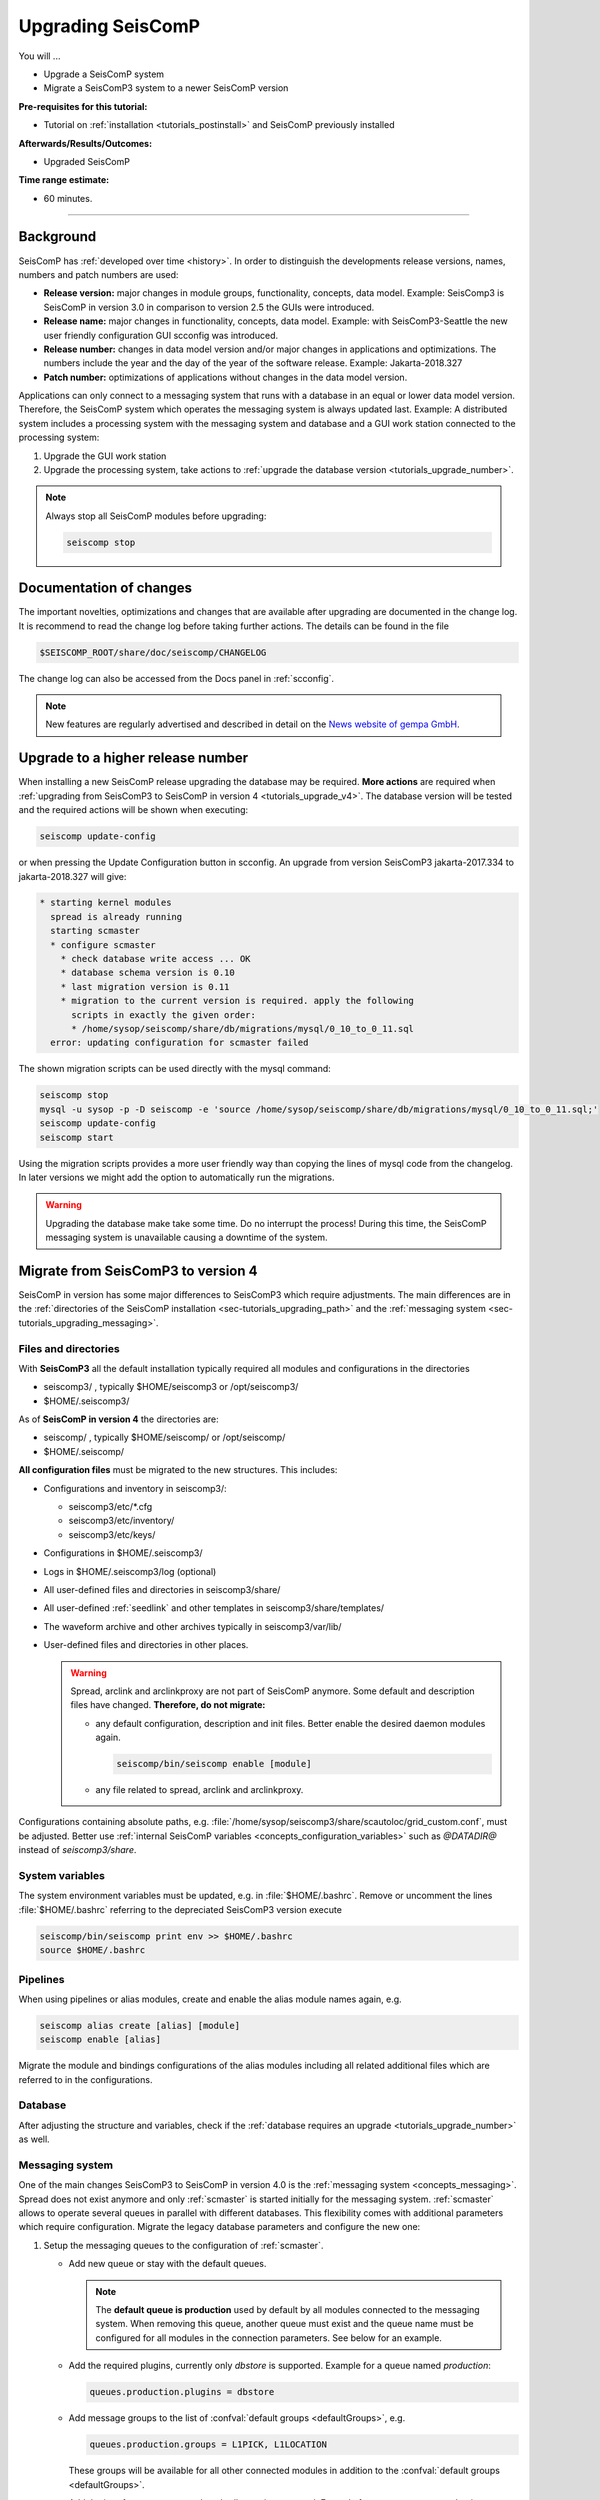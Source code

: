 .. _tutorials_upgrade:

******************
Upgrading SeisComP
******************

You will ...

* Upgrade a SeisComP system
* Migrate a SeisComP3 system to a newer SeisComP version

:Pre-requisites for this tutorial:
* Tutorial on :ref:`installation <tutorials_postinstall>` and SeisComP previously installed

:Afterwards/Results/Outcomes:
* Upgraded SeisComP

:Time range estimate:
* 60 minutes.

------------

Background
==========

SeisComP has :ref:`developed over time <history>`. In order to distinguish the developments
release versions, names, numbers and patch numbers are used:

* **Release version:** major changes in module groups, functionality, concepts, data model.
  Example: SeisComp3 is SeisComP in version 3.0
  in comparison to version 2.5 the GUIs were introduced.
* **Release name:** major changes in functionality, concepts, data model.
  Example: with SeisComP3-Seattle the new user friendly configuration GUI scconfig
  was introduced.
* **Release number:** changes in data model version and/or major changes in applications and optimizations.
  The numbers include the year and the day of the year of the software release.
  Example: Jakarta-2018.327
* **Patch number:** optimizations of applications without changes in the data model version.

Applications can only connect to a messaging system that runs with a database
in an equal or lower data model version. Therefore, the SeisComP system which
operates the messaging system is always updated last. Example: A distributed system
includes a processing system with the messaging system and database and a GUI work
station connected to the processing system:

#. Upgrade the GUI work station
#. Upgrade the processing system, take actions to
   :ref:`upgrade the database version <tutorials_upgrade_number>`.

.. note::

   Always stop all SeisComP modules before upgrading:

   .. code-block:: sh

      seiscomp stop

.. _tutorials_upgrade_changelog:

Documentation of changes
========================

The important novelties, optimizations and changes that are available after upgrading
are documented in the change log.
It is recommend to read the change log before taking further actions. The details
can be found in the file

.. code-block:: sh

   $SEISCOMP_ROOT/share/doc/seiscomp/CHANGELOG

The change log can also be accessed from the Docs panel in :ref:`scconfig`.

.. note::

   New features are regularly advertised and described in detail on the
   `News website of gempa GmbH <https://www.gempa.de/news/>`_.

.. _tutorials_upgrade_number:

Upgrade to a higher release number
==================================

When installing a new SeisComP release upgrading the database may be required.
**More actions** are required when :ref:`upgrading from SeisComP3 to SeisComP in version 4 <tutorials_upgrade_v4>`.
The database version will be tested and the required actions will be shown when executing:

.. code-block:: sh

   seiscomp update-config

or when pressing the Update Configuration button in scconfig.
An upgrade from version SeisComP3 jakarta-2017.334 to jakarta-2018.327 will give:

.. code-block:: sh

   * starting kernel modules
     spread is already running
     starting scmaster
     * configure scmaster
       * check database write access ... OK
       * database schema version is 0.10
       * last migration version is 0.11
       * migration to the current version is required. apply the following
         scripts in exactly the given order:
         * /home/sysop/seiscomp/share/db/migrations/mysql/0_10_to_0_11.sql
     error: updating configuration for scmaster failed

The shown migration scripts can be used directly with the mysql command:

.. code-block:: sh

   seiscomp stop
   mysql -u sysop -p -D seiscomp -e 'source /home/sysop/seiscomp/share/db/migrations/mysql/0_10_to_0_11.sql;'
   seiscomp update-config
   seiscomp start

Using the migration scripts provides a more user friendly way than copying the
lines of mysql code from the changelog. In later versions we might add the option to automatically run the migrations.

.. warning::

   Upgrading the database make take some time. Do no interrupt the process!
   During this time, the SeisComP messaging system is unavailable causing a downtime of the system.

.. _tutorials_upgrade_v4:

Migrate from SeisComP3 to version 4
===================================

SeisComP in version has some major differences to SeisComP3 which require adjustments.
The main differences are in the :ref:`directories of the SeisComP installation <sec-tutorials_upgrading_path>`
and the :ref:`messaging system <sec-tutorials_upgrading_messaging>`.

.. _sec-tutorials_upgrading_path:

Files and directories
---------------------

With **SeisComP3** all the default installation typically required all modules and configurations
in the directories

* seiscomp3/ , typically $HOME/seiscomp3 or /opt/seiscomp3/
* $HOME/.seiscomp3/

As of **SeisComP in version 4** the directories are:

* seiscomp/ , typically $HOME/seiscomp/ or /opt/seiscomp/
* $HOME/.seiscomp/

**All configuration files** must be migrated to the new structures. This
includes:

* Configurations and inventory in seiscomp3/:

  * seiscomp3/etc/\*.cfg
  * seiscomp3/etc/inventory/
  * seiscomp3/etc/keys/

* Configurations in $HOME/.seiscomp3/
* Logs in $HOME/.seiscomp3/log (optional)
* All user-defined files and directories in seiscomp3/share/
* All user-defined :ref:`seedlink` and other templates in seiscomp3/share/templates/
* The waveform archive and other archives typically in seiscomp3/var/lib/
* User-defined files and directories in other places.

  .. warning::

     Spread, arclink and arclinkproxy are not part of SeisComP anymore. Some default and
     description files have changed. **Therefore, do not migrate:**

     * any default configuration, description and init files. Better enable the desired
       daemon modules again.

       .. code-block:: sh

          seiscomp/bin/seiscomp enable [module]

     *   any file related to spread, arclink and arclinkproxy.

Configurations containing absolute paths, e.g. :file:`/home/sysop/seiscomp3/share/scautoloc/grid_custom.conf`,
must be adjusted. Better use :ref:`internal SeisComP variables <concepts_configuration_variables>`
such as *@DATADIR@* instead of *seiscomp3/share*.

System variables
----------------

The system environment variables must be updated, e.g. in :file:`$HOME/.bashrc`.
Remove or uncomment the lines  :file:`$HOME/.bashrc` referring to the depreciated SeisComP3
version execute

.. code-block:: sh

   seiscomp/bin/seiscomp print env >> $HOME/.bashrc
   source $HOME/.bashrc

Pipelines
---------

When using pipelines or alias modules, create and enable the alias module names again, e.g.

.. code-block:: sh

   seiscomp alias create [alias] [module]
   seiscomp enable [alias]

Migrate the module and bindings configurations of the alias modules including all related additional files which are referred to
in the configurations.

Database
--------

After adjusting the structure and variables, check if the :ref:`database requires an upgrade <tutorials_upgrade_number>` as well.

.. _sec-tutorials_upgrading_messaging:

Messaging system
----------------

One of the main changes SeisComP3 to SeisComP in version 4.0 is the :ref:`messaging system <concepts_messaging>`.
Spread does not exist anymore and only :ref:`scmaster` is started initially for
the messaging system. :ref:`scmaster` allows to operate several queues in parallel with
different databases. This flexibility comes with additional parameters which require
configuration. Migrate the legacy database parameters and configure the new one:

#. Setup the messaging queues to the configuration of :ref:`scmaster`.

   * Add new queue or stay with the default queues.

     .. note::

        The **default queue is production** used by default by all modules connected
        to the messaging system. When removing this queue, another queue must exist
        and the queue name must be configured for all modules in the connection parameters.
        See below for an example.

   * Add the required plugins, currently only *dbstore* is supported. Example for
     a queue named *production*:

     .. code-block:: sh

        queues.production.plugins = dbstore

   * Add message groups to the list of :confval:`default groups <defaultGroups>`, e.g.

     .. code-block:: sh

        queues.production.groups = L1PICK, L1LOCATION

     These groups will be available for all other connected modules in addition to the
     :confval:`default groups <defaultGroups>`.

   * Add the interface name, currently only *dbstore* is supported. Example for
     a queue names *production*

     .. code-block:: sh

        queues.production.processors.messages = dbstore

   * Add the database parameters which can be used from the legacy configuration. E.g.

     .. code-block:: sh

        queues.production.processors.messages.dbstore.driver = mysql
        queues.production.processors.messages.dbstore.read = sysop:sysop@localhost/seiscomp3
        queues.production.processors.messages.dbstore.write = sysop:sysop@localhost/seiscomp3

     .. note::

        The name of the database can be freely chosen. The example assumes that
        the database named *seiscomp3* exists already and that it shall be continued
        to be used with the new SeisComP.

   * Add the names of the queues to the :confval:`queues` parameter.

#. Configure the connection parameters of all modules connecting to the messaging system.
   As in SeisComP3 the connection server is
   localhost. The queue is added to the host by "/". The default queue is *production*, e.g.

   .. code-block:: sh

      connection.server = localhost/production

   .. note::

      If *production* shall be used, then no configuration is required.

Crontab and system daemon
-------------------------

Finally, adjust the system daemon startup script and crontab entries. For crontab use:

.. code-block:: sh

   crontab -e
